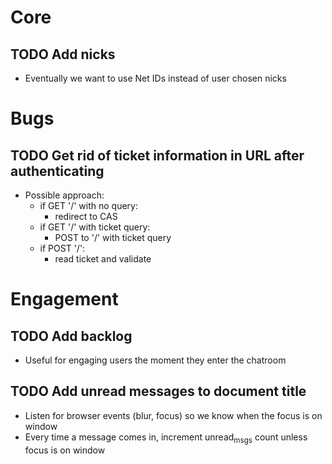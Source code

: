 * Core
** TODO Add nicks
   - Eventually we want to use Net IDs instead of user chosen nicks

* Bugs
** TODO Get rid of ticket information in URL after authenticating
   - Possible approach:
     - if GET '/' with no query:
       - redirect to CAS
     - if GET '/' with ticket query:
       - POST to '/' with ticket query
     - if POST '/':
       - read ticket and validate
* Engagement
** TODO Add backlog
   - Useful for engaging users the moment they enter the chatroom
** TODO Add unread messages to document title
   - Listen for browser events (blur, focus) so we know when the focus
     is on window
   - Every time a message comes in, increment unread_msgs count unless
     focus is on window
